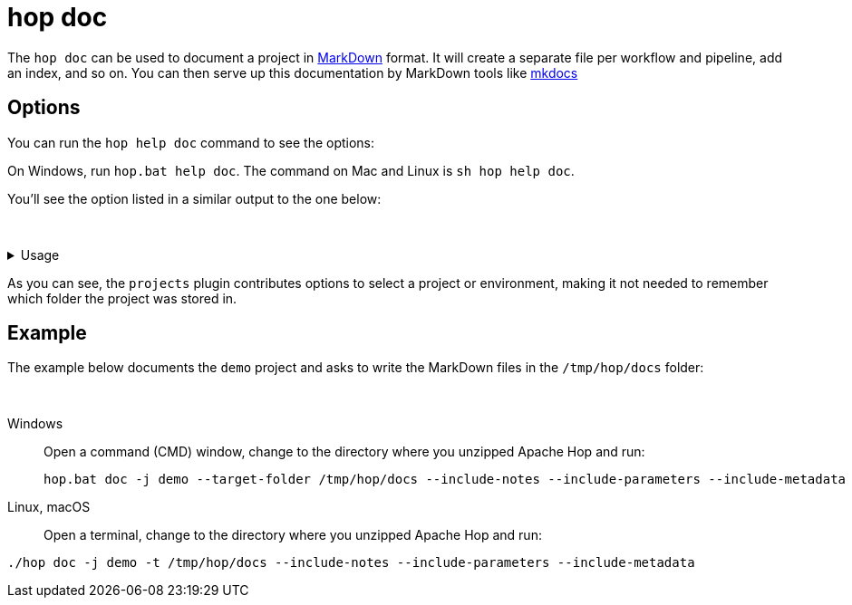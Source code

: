 ////
Licensed to the Apache Software Foundation (ASF) under one
or more contributor license agreements.  See the NOTICE file
distributed with this work for additional information
regarding copyright ownership.  The ASF licenses this file
to you under the Apache License, Version 2.0 (the
"License"); you may not use this file except in compliance
with the License.  You may obtain a copy of the License at
  http://www.apache.org/licenses/LICENSE-2.0
Unless required by applicable law or agreed to in writing,
software distributed under the License is distributed on an
"AS IS" BASIS, WITHOUT WARRANTIES OR CONDITIONS OF ANY
KIND, either express or implied.  See the License for the
specific language governing permissions and limitations
under the License.
////
[[HopRun]]
:imagesdir: ../assets/images
:description: Hop doc is a command that you can use to document your projects

= hop doc

The `hop doc` can be used to document a project in https://www.markdownguide.org/basic-syntax/[MarkDown] format.
It will create a separate file per workflow and pipeline, add an index, and so on.
You can then serve up this documentation by MarkDown tools like https://www.mkdocs.org/[mkdocs]

== Options

You can run the `hop help doc` command to see the options:

On Windows, run `hop.bat help doc`.
The command on Mac and Linux is `sh hop help doc`.

You'll see the option listed in a similar output to the one below:

&nbsp;

.Usage
[%collapsible]
=====

.Output of help
[source,bash]
----
Usage: hop doc [-hV] [-im] [-in] [-ip] [-e=<environmentOption>]
               [-j=<projectOption>] [-n=<projectName>] [-s=<sourceFolder>]
               [-t=<targetParentFolder>]
Generate documentation
  -e, --environment=<environmentOption>
                             The name of the lifecycle environment to use
  -h, --help                 Show this help message and exit.
      -im, --include-metadata
                             Include an overview of the available metadata
                               elements
      -in, --include-notes   List the text of any notes in alphabetical order
      -ip, --include-parameters
                             Include a list of parameters for each pipeline and
                               workflow
  -j, --project=<projectOption>
                             The name of the project to use
  -n, --project-name=<projectName>
                             The name of the project
  -s, --source-folder=<sourceFolder>
                             The source folder to document
  -t, --target-folder=<targetParentFolder>
                             Specify the target parent folder where the
                               documentation should end up
  -V, --version              Print version information and exit.
----
=====

As you can see, the `projects` plugin contributes options to select a project or environment, making it not needed to remember which folder the project was stored in.

== Example

The example below documents the `demo` project and asks to write the MarkDown files in the `/tmp/hop/docs` folder:

&nbsp; +

[tabs]
====
Windows::
+
--
Open a command (CMD) window, change to the directory where you unzipped Apache Hop and run:

[code,shell]
----
hop.bat doc -j demo --target-folder /tmp/hop/docs --include-notes --include-parameters --include-metadata
----

--

Linux, macOS::
+

Open a terminal, change to the directory where you unzipped Apache Hop and run:

[code,shell]
----
./hop doc -j demo -t /tmp/hop/docs --include-notes --include-parameters --include-metadata
----

